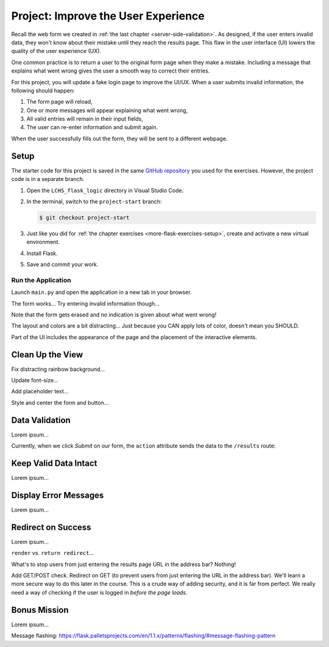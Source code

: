 Project: Improve the User Experience
====================================

Recall the web form we created in :ref:`the last chapter <server-side-validation>`.
As designed, if the user enters invalid data, they won't know about their
mistake until they reach the results page. This flaw in the user interface (UI)
lowers the quality of the user experience (UX).

One common practice is to return a user to the original form page when they
make a mistake. Including a message that explains what went wrong gives the
user a smooth way to correct their entries.

For this project, you will update a fake login page to improve the UI/UX. When
a user submits invalid information, the following should happen:

#. The form page will reload,
#. One or more messages will appear explaining what went wrong,
#. All valid entries will remain in their input fields,
#. The user can re-enter information and submit again.

When the user successfully fills out the form, they will be sent to a different
webpage.

Setup
-----

The starter code for this project is saved in the same
`GitHub repository <https://github.com/LaunchCodeEducation/LCHS_flask_logic>`__
you used for the exercises. However, the project code is in a separate branch.

#. Open the ``LCHS_flask_logic`` directory in Visual Studio Code.
#. In the terminal, switch to the ``project-start`` branch:

   .. sourcecode:: bash
   
      $ git checkout project-start

#. Just like you did for :ref:`the chapter exercises <more-flask-exercises-setup>`,
   create and activate a new virtual environment.
#. Install Flask.
#. Save and commit your work.

Run the Application
^^^^^^^^^^^^^^^^^^^

Launch ``main.py`` and open the application in a new tab in your browser.

The form works... Try entering invalid information though...

Note that the form gets erased and no indication is given about what went
wrong!

The layout and colors are a bit distracting... Just because you CAN apply lots
of color, doesn't mean you SHOULD.

Part of the UI includes the appearance of the page and the placement of the
interactive elements.

Clean Up the View
-----------------

Fix distracting rainbow background...

Update font-size...

Add placeholder text...

Style and center the form and button...

Data Validation
---------------

Lorem ipsum...

Currently, when we click *Submit* on our form, the ``action`` attribute sends
the data to the ``/results`` route:

.. sourcecode:: HTML
   :lineno-start: 9

   <form action="/results" method="POST">

Keep Valid Data Intact
----------------------

Lorem ipsum...

Display Error Messages
----------------------

Lorem ipsum...

Redirect on Success
-------------------

Lorem ipsum...

``render`` vs. ``return redirect``...

What's to stop users from just entering the results page URL in the address
bar? Nothing!

Add GET/POST check. Redirect on GET (to prevent users from just entering the
URL in the address bar). We'll learn a more secure way to do this later in the
course. This is a crude way of adding security, and it is far from perfect. We
really need a way of checking if the user is logged in *before the page loads*.

Bonus Mission
-------------

Lorem ipsum...

Message flashing: https://flask.palletsprojects.com/en/1.1.x/patterns/flashing/#message-flashing-pattern
